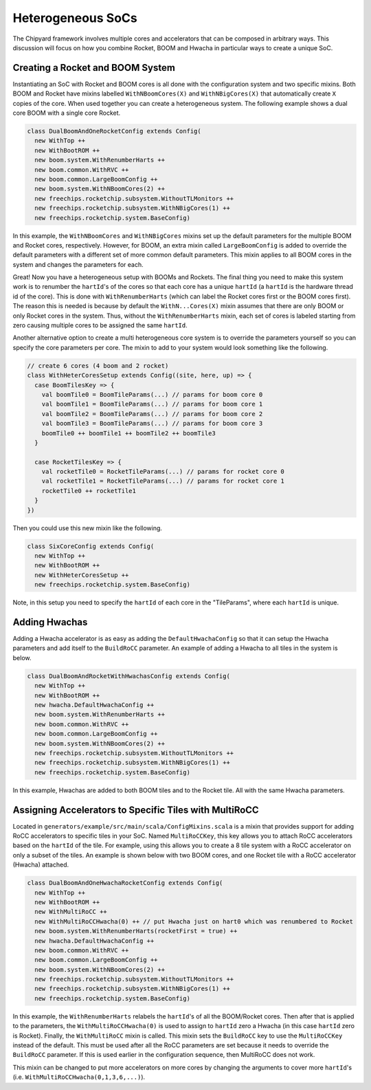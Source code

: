 Heterogeneous SoCs
===============================

The Chipyard framework involves multiple cores and accelerators that can be composed in arbitrary ways.
This discussion will focus on how you combine Rocket, BOOM and Hwacha in particular ways to create a unique SoC.

Creating a Rocket and BOOM System
-------------------------------------------

Instantiating an SoC with Rocket and BOOM cores is all done with the configuration system and two specific mixins.
Both BOOM and Rocket have mixins labelled ``WithNBoomCores(X)`` and ``WithNBigCores(X)`` that automatically create ``X`` copies of the core.
When used together you can create a heterogeneous system.
The following example shows a dual core BOOM with a single core Rocket.

.. code-block:: scala

    class DualBoomAndOneRocketConfig extends Config(
      new WithTop ++
      new WithBootROM ++
      new boom.system.WithRenumberHarts ++
      new boom.common.WithRVC ++
      new boom.common.LargeBoomConfig ++
      new boom.system.WithNBoomCores(2) ++
      new freechips.rocketchip.subsystem.WithoutTLMonitors ++
      new freechips.rocketchip.subsystem.WithNBigCores(1) ++
      new freechips.rocketchip.system.BaseConfig)

In this example, the ``WithNBoomCores`` and ``WithNBigCores`` mixins set up the default parameters for the multiple BOOM and Rocket cores, respectively.
However, for BOOM, an extra mixin called ``LargeBoomConfig`` is added to override the default parameters with a different set of more common default parameters.
This mixin applies to all BOOM cores in the system and changes the parameters for each.

Great! Now you have a heterogeneous setup with BOOMs and Rockets.
The final thing you need to make this system work is to renumber the ``hartId``'s of the cores so that each core has a unique ``hartId`` (a ``hartId`` is the hardware thread id of the core).
This is done with ``WithRenumberHarts`` (which can label the Rocket cores first or the BOOM cores first).
The reason this is needed is because by default the ``WithN...Cores(X)`` mixin assumes that there are only BOOM or only Rocket cores in the system.
Thus, without the ``WithRenumberHarts`` mixin, each set of cores is labeled starting from zero causing multiple cores to be assigned the same ``hartId``.

Another alternative option to create a multi heterogeneous core system is to override the parameters yourself so you can specify the core parameters per core.
The mixin to add to your system would look something like the following.

.. code-block:: scala

    // create 6 cores (4 boom and 2 rocket)
    class WithHeterCoresSetup extends Config((site, here, up) => {
      case BoomTilesKey => {
        val boomTile0 = BoomTileParams(...) // params for boom core 0
        val boomTile1 = BoomTileParams(...) // params for boom core 1
        val boomTile2 = BoomTileParams(...) // params for boom core 2
        val boomTile3 = BoomTileParams(...) // params for boom core 3
        boomTile0 ++ boomTile1 ++ boomTile2 ++ boomTile3
      }

      case RocketTilesKey => {
        val rocketTile0 = RocketTileParams(...) // params for rocket core 0
        val rocketTile1 = RocketTileParams(...) // params for rocket core 1
        rocketTile0 ++ rocketTile1
      }
    })

Then you could use this new mixin like the following.

.. code-block:: scala

    class SixCoreConfig extends Config(
      new WithTop ++
      new WithBootROM ++
      new WithHeterCoresSetup ++
      new freechips.rocketchip.system.BaseConfig)

Note, in this setup you need to specify the ``hartId`` of each core in the "TileParams", where each ``hartId`` is unique.

Adding Hwachas
-------------------------------------------

Adding a Hwacha accelerator is as easy as adding the ``DefaultHwachaConfig`` so that it can setup the Hwacha parameters and add itself to the ``BuildRoCC`` parameter.
An example of adding a Hwacha to all tiles in the system is below.

.. code-block:: scala

    class DualBoomAndRocketWithHwachasConfig extends Config(
      new WithTop ++
      new WithBootROM ++
      new hwacha.DefaultHwachaConfig ++
      new boom.system.WithRenumberHarts ++
      new boom.common.WithRVC ++
      new boom.common.LargeBoomConfig ++
      new boom.system.WithNBoomCores(2) ++
      new freechips.rocketchip.subsystem.WithoutTLMonitors ++
      new freechips.rocketchip.subsystem.WithNBigCores(1) ++
      new freechips.rocketchip.system.BaseConfig)

In this example, Hwachas are added to both BOOM tiles and to the Rocket tile.
All with the same Hwacha parameters.

Assigning Accelerators to Specific Tiles with MultiRoCC
-------------------------------------------------------

Located in ``generators/example/src/main/scala/ConfigMixins.scala`` is a mixin that provides support for adding RoCC accelerators to specific tiles in your SoC.
Named ``MultiRoCCKey``, this key allows you to attach RoCC accelerators based on the ``hartId`` of the tile.
For example, using this allows you to create a 8 tile system with a RoCC accelerator on only a subset of the tiles.
An example is shown below with two BOOM cores, and one Rocket tile with a RoCC accelerator (Hwacha) attached.

.. code-block:: scala

    class DualBoomAndOneHwachaRocketConfig extends Config(
      new WithTop ++
      new WithBootROM ++
      new WithMultiRoCC ++
      new WithMultiRoCCHwacha(0) ++ // put Hwacha just on hart0 which was renumbered to Rocket
      new boom.system.WithRenumberHarts(rocketFirst = true) ++
      new hwacha.DefaultHwachaConfig ++
      new boom.common.WithRVC ++
      new boom.common.LargeBoomConfig ++
      new boom.system.WithNBoomCores(2) ++
      new freechips.rocketchip.subsystem.WithoutTLMonitors ++
      new freechips.rocketchip.subsystem.WithNBigCores(1) ++
      new freechips.rocketchip.system.BaseConfig)

In this example, the ``WithRenumberHarts`` relabels the ``hartId``'s of all the BOOM/Rocket cores.
Then after that is applied to the parameters, the ``WithMultiRoCCHwacha(0)`` is used to assign to ``hartId`` zero a Hwacha (in this case ``hartId`` zero is Rocket).
Finally, the ``WithMultiRoCC`` mixin is called.
This mixin sets the ``BuildRoCC`` key to use the ``MultiRoCCKey`` instead of the default.
This must be used after all the RoCC parameters are set because it needs to override the ``BuildRoCC`` parameter.
If this is used earlier in the configuration sequence, then MultiRoCC does not work.

This mixin can be changed to put more accelerators on more cores by changing the arguments to cover more ``hartId``'s (i.e. ``WithMultiRoCCHwacha(0,1,3,6,...)``).
